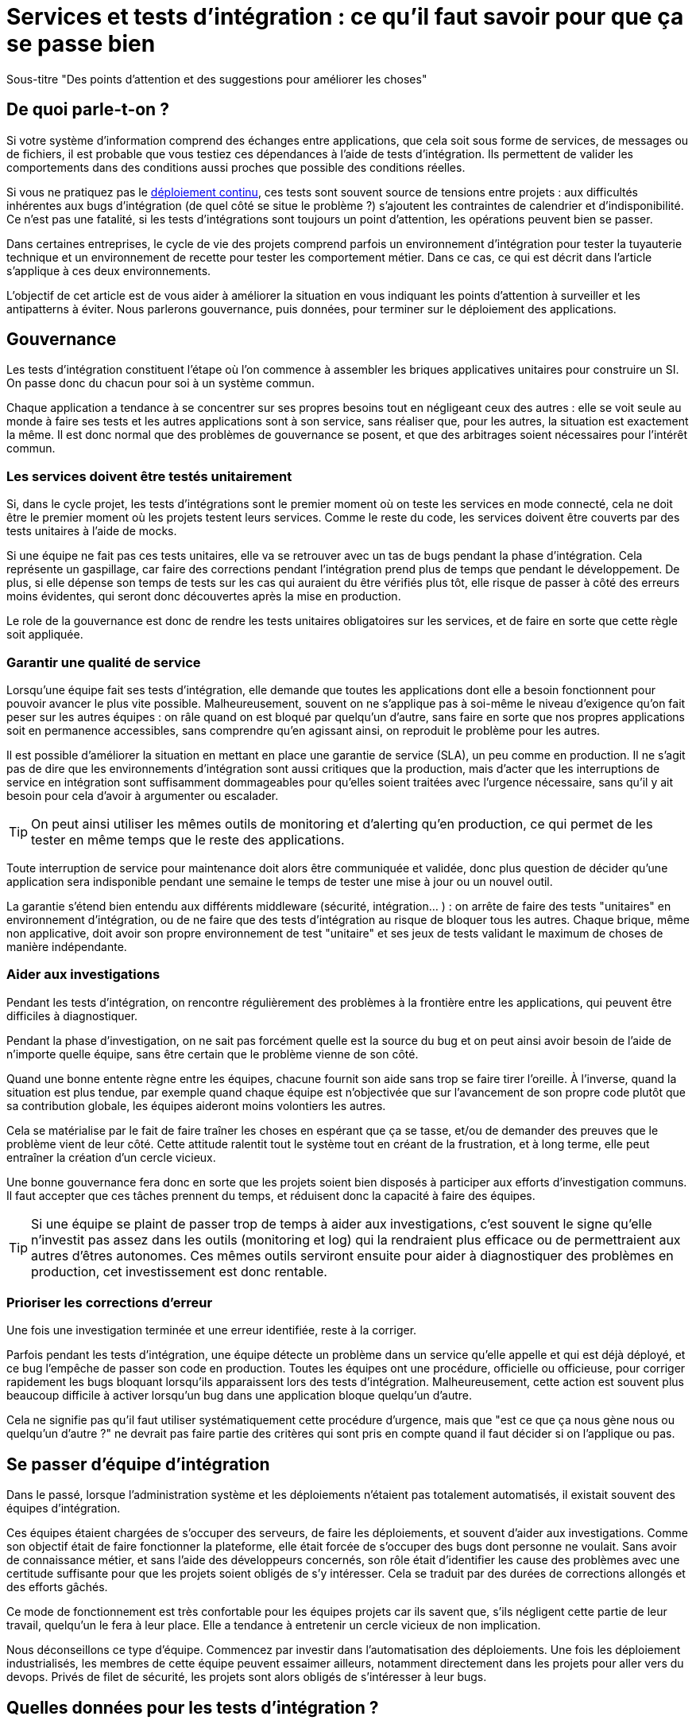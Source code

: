 = Services et tests d'intégration : ce qu'il faut savoir pour que ça se passe bien

Sous-titre "Des points d'attention et des suggestions pour améliorer les choses"

## De quoi parle-t-on ?

Si votre système d'information comprend des échanges entre applications,
que cela soit sous forme de services, de messages ou de fichiers, il est probable que vous testiez ces dépendances à l'aide de tests d'intégration.
Ils permettent de valider les comportements dans des conditions aussi proches que possible des conditions réelles.

Si vous ne pratiquez pas le link:http://blog.octo.com/continuous-deployment/[déploiement continu], ces tests sont souvent source de tensions entre projets :
aux difficultés inhérentes aux bugs d'intégration (de quel côté se situe le problème ?) s'ajoutent les contraintes de calendrier et d'indisponibilité.
Ce n'est pas une fatalité, si les tests d'intégrations sont toujours un point d'attention, les opérations peuvent bien se passer.

Dans certaines entreprises, le cycle de vie des projets comprend parfois un environnement d'intégration pour tester la tuyauterie technique et un environnement de recette pour tester les comportement métier.
Dans ce cas, ce qui est décrit dans l'article s'applique à ces deux environnements.

L'objectif de cet article est de vous aider à améliorer la situation en vous indiquant les points d'attention à surveiller et les antipatterns à éviter.
Nous parlerons gouvernance, puis données, pour terminer sur le déploiement des applications.

## Gouvernance

Les tests d'intégration constituent l'étape où l'on commence à assembler les briques applicatives unitaires pour construire un SI.
On passe donc du chacun pour soi à un système commun.

Chaque application a tendance à se concentrer sur ses propres besoins tout en négligeant ceux des autres :
elle se voit seule au monde à faire ses tests et les autres applications sont à son service, sans réaliser que, pour les autres, la situation est exactement la même.
Il est donc normal que des problèmes de gouvernance se posent,
et que des arbitrages soient nécessaires pour l'intérêt commun.

### Les services doivent être testés unitairement

Si, dans le cycle projet, les tests d'intégrations sont le premier moment où on teste les services en mode connecté, cela ne doit être le premier moment où les projets testent leurs services.
Comme le reste du code, les services doivent être couverts par des tests unitaires à l'aide de mocks.

Si une équipe ne fait pas ces tests unitaires, elle va se retrouver avec un tas de bugs pendant la phase d'intégration.
Cela représente un gaspillage, car faire des corrections pendant l'intégration prend plus de temps que pendant le développement.
De plus, si elle dépense son temps de tests sur les cas qui auraient du être vérifiés plus tôt, elle risque de passer à côté des erreurs moins évidentes, qui seront donc découvertes après la mise en production.

Le role de la gouvernance est donc de rendre les tests unitaires obligatoires sur les services, et de faire en sorte que cette règle soit appliquée.

### Garantir une qualité de service

Lorsqu'une équipe fait ses tests d'intégration, elle demande que toutes les applications dont elle a besoin fonctionnent pour pouvoir avancer le plus vite possible.
Malheureusement, souvent on ne s'applique pas à soi-même  le niveau d'exigence qu'on fait peser sur les autres équipes :
on râle quand on est bloqué par quelqu'un d'autre, sans faire en sorte que nos propres applications soit en permanence accessibles, sans comprendre qu'en agissant ainsi, on reproduit le problème pour les autres.

Il est possible d'améliorer la situation en mettant en place une garantie de service (SLA), un peu comme en production.
Il ne s'agit pas de dire que les environnements d'intégration sont aussi critiques que la production, mais d'acter que les interruptions de service en intégration sont suffisamment dommageables pour qu'elles soient traitées avec l'urgence nécessaire, sans qu'il y ait besoin pour cela d'avoir à argumenter ou escalader.

TIP: On peut ainsi utiliser les mêmes outils de monitoring et d'alerting qu'en production, ce qui permet de les tester en même temps que le reste des applications.

Toute interruption de service pour maintenance doit alors être communiquée et validée, donc plus question de décider qu'une application sera indisponible pendant une semaine le temps de tester une mise à jour ou un nouvel outil.

La garantie s'étend bien entendu aux différents middleware (sécurité, intégration… ) : on arrête de faire des tests "unitaires" en environnement d'intégration, ou de ne faire que des tests d'intégration au risque de bloquer tous les autres.
Chaque brique, même non applicative, doit avoir son propre environnement de test "unitaire" et ses jeux de tests validant le maximum de choses de manière indépendante.

### Aider aux investigations

Pendant les tests d'intégration, on rencontre régulièrement des problèmes à la frontière entre les applications, qui peuvent être difficiles à diagnostiquer.

Pendant la phase d'investigation, on ne sait pas forcément quelle est la source du bug et on peut ainsi avoir besoin de l'aide de n'importe quelle équipe, sans être certain que le problème vienne de son côté.

Quand une bonne entente règne entre les équipes, chacune fournit son aide sans trop se faire tirer l'oreille.
À l'inverse, quand la situation est plus tendue, par exemple quand chaque équipe est n'objectivée que sur l'avancement de son propre code plutôt que sa contribution globale, les équipes aideront moins volontiers les autres.

Cela se matérialise par le fait de faire traîner les choses en espérant que ça se tasse, et/ou de demander des preuves que le problème vient de leur côté.
Cette attitude ralentit tout le système tout en créant de la frustration, et à long terme, elle peut entraîner la création d'un cercle vicieux.

Une bonne gouvernance fera donc en sorte que les projets soient bien disposés à participer aux efforts d'investigation communs.
Il faut accepter que ces tâches prennent du temps, et réduisent donc la capacité à faire des équipes.

TIP: Si une équipe se plaint de passer trop de temps à aider aux investigations, c'est souvent le signe qu'elle n'investit pas assez dans les outils (monitoring et log) qui la rendraient plus efficace ou de permettraient aux autres d'êtres autonomes.
Ces mêmes outils serviront ensuite pour aider à diagnostiquer des problèmes en production, cet investissement est donc rentable.

### Prioriser les corrections d'erreur

Une fois une investigation terminée et une erreur identifiée, reste à la corriger.

Parfois pendant les tests d'intégration, une équipe détecte un problème dans un service qu'elle appelle et qui est déjà déployé, et ce bug l'empêche de passer son code en production.
Toutes les équipes ont une procédure, officielle ou officieuse, pour corriger rapidement les bugs bloquant lorsqu'ils apparaissent lors des tests d'intégration.
Malheureusement, cette action est souvent plus beaucoup difficile à activer lorsqu'un bug dans une application bloque quelqu'un d'autre.

Cela ne signifie pas qu'il faut utiliser systématiquement cette procédure d'urgence, mais que "est ce que ça nous gène nous ou quelqu'un d'autre ?" ne devrait pas faire partie des critères qui sont pris en compte quand il faut décider si on l'applique ou pas.

## Se passer d'équipe d'intégration

Dans le passé, lorsque l'administration système et les déploiements n'étaient pas totalement automatisés, il existait souvent des équipes d'intégration.

Ces équipes étaient chargées de s'occuper des serveurs, de faire les déploiements, et souvent d'aider aux investigations.
Comme son objectif était de faire fonctionner la plateforme, elle était forcée de s'occuper des bugs dont personne ne voulait.
Sans avoir de connaissance métier, et sans l'aide des développeurs concernés, son rôle était d'identifier les cause des problèmes avec une certitude suffisante pour que les projets soient obligés de s'y intéresser.
Cela se traduit par des durées de corrections allongés et des efforts gâchés.

Ce mode de fonctionnement est très confortable pour les équipes projets car ils savent que, s'ils négligent cette partie de leur travail, quelqu'un le fera à leur place.
Elle a tendance à entretenir un cercle vicieux de non implication.

Nous déconseillons ce type d'équipe.
Commencez par investir dans l'automatisation des déploiements.
Une fois les déploiement industrialisés, les membres de cette équipe peuvent essaimer ailleurs, notamment directement dans les projets pour aller vers du devops.
Privés de filet de sécurité, les projets sont alors obligés de s'intéresser à leur bugs.

## Quelles données pour les tests d'intégration ?

### Un système distribué présente des incohérences de données

Quelle que soit la manière dont vous vous y prenez, vous aurez des incohérences de données entre vos systèmes.
Dès qu'un système est distribué, ce problème surgit.

Les environnements d'intégration, avec des applications en cours de test (donc avec plus de bugs) et où on bidouille beaucoup les données pour tester certains cas bizarres, sont un terreau fertile pour qu'ils apparaissent.
Si on s'y prend mal, cela se traduit en cheveux arrachés et en heures perdues en investigation.

Face à cela, la meilleure stratégie consiste à accepter la réalité de la situation et à s'y confronter.

Vos systèmes doivent être robustes, ce qui ne veut pas dire bidouiller les données ou ignorer les erreurs, mais avoir un monitoring et un reporting qui les identifient rapidement, pour pouvoir les corriger.

Bonne nouvelle, cet investissement vous servira également en production, et lorsqu'un problème de données bloquera vos systèmes, vous serez bien content d'avoir pris auparavant le temps de vous outiller pour vos tests.

### Quels besoins vis-à-vis des données ?

Pour faire des tests d'intégration, les données doivent répondre à deux besoins :

- des données couvrant les différents cas à tester, pour éviter d'avoir à les modifier manuellement ;
- des données cohérentes entre les applications, car sinon il n'est pas possible de jouer les tests.

Les deux nécessitent une bonne coordination entre les applications.
C'est évident pour le deuxième besoin, mais c'est aussi le cas pour le premier :
par exemple si une application A gère des clients et une application B les comptes de ces clients, pouvoir tester certains cas de B peut nécessiter d'avoir des clients avec des statuts particuliers dans A.

Pour obtenir ces données, deux stratégies se distinguent :

### Utiliser des données de référence

Dans cette approche, chaque application vient avec des données prédéfinies qui sont utilisées pour les tests.
Elles sont appelées "données de références" car elles représentent les différents cas possibles pour jouer les tests.
Elles se préparent avec les personnes du métier qui connaissent les cas à tester.

Elles peuvent prendre plusieurs formes, et pas seulement celles de données statiques :
- bases de données qu'on va recopier (solution basique mais qui rend plus difficile de versionner les données avec le code) ;
- scripts SQL ;
- données dans des fichier de configuration (XML par exemple) ;
- code permettant d'insérer les données de manière paramétrable, éventuellement avec une API : il s'agit généralement d'une API minimaliste et distincte de l'API applicative "normale" car elle devra permettre de facilement créer des données de différents types sans avoir à manipuler d'action métier.

Pour des métiers très complexes, il peut être pertinent de développer des outils permettant d'extraire des données de la production et de les anonymiser afin d'en faire des données de référence.

Quelle que soit la solution choisie, maintenir ces données présente un coût : lorsqu'on ajoute un nouveau cas, ou lorsque le format de données change, une mise à jour s'impose.
Par contre, ces mêmes données peuvent servir pour les tests métiers voire pour les tests unitaires, ce qui amortit l'investissement.

Ce coût sera d'autant plus élevé que les dépendances entre application sont importantes, et que la solution choisie est basique.
Ainsi, si on reprend le cas de l'application de clients A et l'application B de compte, si B a besoin d'un nouveau client dans A et que A gère ses données de référence dans une base, il faudra qu'un développeur de A insère les données dans la base. Mais si A met à disposition de B une API permettant de créer des données, B pourra le faire de manière autonome.

Cette solution est idéalement à démarrer en début de développement, quand la structure des données est assez simple et qu'on peut les faire évoluer au fur et à mesure.
Si vous manquez de tests d'intégration et que vous voulez mettre en place cette solution alors que vos données sont déjà complexes, il s'agira d'un vrai chantier à préparer et à planifier.

Avec cette solution, vous êtes certain·e d'avoir les données nécessaires : elle peut sembler coûteuse mais elle est fiable.

### Utiliser des données de production

L'autre approche consiste à recopier les données issues de la production.

Cette approche a l'avantage de demander peu d'investissement  quand on peut s'appuyer sur les outils de sauvegarde et de rechargement déjà en place.

Elle a cependant plusieurs inconvénients :

D'abord celui, assez théorique, de la confidentialité. Assez théorique car, même si on en parle beaucoup, en pratique cette question est souvent peu prise en compte en dehors des banques et des systèmes de paiement.
Les accès aux serveurs de production sont souvent limités et audités, et les accès aux serveurs d'intégration sont en général très ouverts pour pouvoir facilement et rapidement investiguer les problèmes.
Copier les données de la production à l'intégration, c'est donc permettre à beaucoup de monde de le lire.
Une solution possible est d'anonymiser les données, mais cela rend les choses plus complexes tout en rendant les données plus difficiles à utiliser et c'est donc rarement fait.

Ensuite il faut trouver les différentes données nécessaires aux tests.
Pour des cas simples, on peut s'appuyer sur des données "connues", comme un client avec un identifiant facile à retenir, mais en prenant le risque qu'elle change.
Mais pour les cas plus compliqués, cela passe souvent par un ensemble de scripts permettant de chercher un enregistrement qui a telle ou telle caractéristique.
Scripts qu'il faut maintenir, et transmettre d'une équipe à l'autre.

Enfin se pose le problème des données qui n'existent pas en production, soit qu'il n'y ait aucune entrée qui corresponde, soit qu'il s'agisse d'un nouveau cas d'usage.
Il faut donc prévoir de pouvoir les créer.

Au fur et à mesure que la couverture de tests s'étend, cette solution tend à demander autant de travail que d'avoir des données de référence, tout en étant plus fragile.

### La réinitialisation des données

La réinialisation des données constitue le dernier point important.
Quelle que soit la manière dont les données d'intégrations sont obtenues, il est nécessaire de pouvoir régulièrement remettre les données à zero.
Cela évite d'avoir des données qui se dégradent petit à petit au fur et à mesure que des tests sont joués et des erreurs détectées.

Du point de vue technique, la seule approche viable est une réinialisation automatisée.
Elle évite d'avoir à passer du temps à s'assurer que tous les sytèmes sont bien remis à jour en même temps, évitant ainsi les incohérences.

Du point de vue organisationnel, il faut que cette réinialisation puisse se faire régulièrement avec le minimum de tractations.
Le mieux est d'avoir un processus programmé à intervalle régulier, tout en pouvant le désactiver en cas de besoin.
Cela évite d'avoir à se mettre d'accord à chaque fois.

## Déploiement applicatif

Une fois réglé le sujet des données, reste celui du déploiement applicatif.

### Quels besoin vis-à-vis des applications ?

L'objectif est de pouvoir tester les nouvelles versions de chaque application, tout en permettant à l'ensemble des autres applications de faire de même.

## Déploiement "un pour un"

Cette manière de faire standard réplique la topologie de production, avec une instance de chaque application souvent avec moins d'instances de serveurs.

Quand on veut tester une nouvelle version, on l'installe à la place de la précédente, en utilisant le même process qu'en production.

image::mono.png[]

Cela permet de n'avoir aucun développement spécifique, à part un peu de configuration, mais elle a deux limites.

Tout d'abord, en cas de bug bloquant sur une application, il peut être nécessaire de revenir à la version précédente pour ne pas bloquer les autres, ce qui peut empêcher d'investiguer le problème.
Ensuite, le calendrier de déploiement sur l'environnement d'intégration doit correspondre au calendrier de mise en production. Par exemple prenons deux applications A et B, B utilisant des services de A.
Si la prochaine version N+1 de B doit être déployée avant la prochaine version N+1 de A, il faut attendre que les tests de la version N+1 de B soient terminés avant de déployer la version N+1 de A en recette, car sinon on risque de rater des bugs liés au fait de connecter la version N+1 de B à la version N de A.

image::mono_versions.png[]

Ainsi, si le test de B prend du retard, A ne peut pas commencer ses tests, et si A veut commencer ses tests plus tôt car sa version est plus risquée, elle doit s'organiser avec B.
Ce problème devenant de plus en plus complexe quand le nombre d'applications augmente.

Quand la situation devient douloureuse, la solution la plus tentante est souvent d'essayer d'augmenter le niveau de planification.
Or plus on planifie, plus les situations deviennent inextricables en cas de retard.
Ce cercle vicieux aboutit souvent à devoir ne pas jouer certains tests pour gagner du temps, et ainsi commencer à sacrifier la qualité.

### Instances en parallèle

Il s'agit d'une manière de faire où une complexité plus grande permet d'avoir plus de liberté.
Dans cette approche, chaque application dispose de deux installations : une installation en version courante, et une installation dans la version à tester.

image::bi.png[]

Chaque application choisit sur quelle version de service se brancher, ce qui supprime le problème de dépendance.
Par exemple, la version N+1 de l'application B peut choisir d'utiliser la version N ou la version N+1 de A.

Bien entendu, cette solution nécessite d'ajouter de la configuration spécifique pour gérer les instances supplémentaires, ainsi que la configuration du routage.

### Un SI d'intégration pour chaque application

L'idée ici est de fournir à chaque application un environnement d'intégration dédié avec l'ensemble des applications dont il a besoin.
Ainsi, chacun est maître chez soi et peut choisir quelle version de chaque application il veut déployer.
À cela ajoute l'avantage d'avoir la maitrise complète des données : chacun peut à sa guise remettre à zéro toutes les données sur son environnement sans toucher les autres.

Trois prérequis sont absolument essentiels :

- un haut niveau d'industrialisation permettant de déployer un environnement rapidement et sans intervention manuelle ;
- des ressources matérielles et logicielles (licenses) disponibles ;
- un bon niveau d'observabilité et une bonne qualité de diagnostic : cela évite que les développeurs d'une application passent leur temps à investiguer les problèmes dans les environnements des autres, car en multipliant les instances, on multiplies les risques de problème.

Dans un environnement industrialisé, la mise en place de cette approche devrait être assez simple, et peut se faire un projet à la fois.

Cela revient presque à transformer chaque équipe en éditeur car ses applications sont déployées et utilisées par d'autres personnes hors de son contrôle immédiat.

Cette approche semble aller dans le sens de l'histoire et va peut-être peu à peu se généraliser.
Nous vous conseillons donc de vous y intéresser.

'''
[TIP]
.À retenir
====

- Chaque équipe a tendance à s'intéresser à ses besoins et à négliger ceux des autres, une bonne gouvernance permet d'en limiter les conséquences néfastes.
- Vous aurez des problèmes d'incohérence de données, mais si vous vous outillez pour bien les résoudre, vous pourrez utiliser les mêmes outils en production.
- Pour gérer les données de vos tests, vous pouvez utiliser des données de référence, ou vous appuyer sur des données de production.
- Différentes topologies de déploiement sont possibles en fonction de vos besoins, de vos moyens, et de votre capacité de coordination.
====
